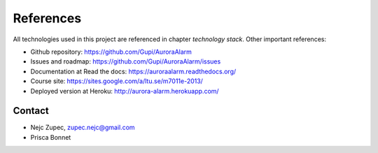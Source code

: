 
References
==========
All technologies used in this project are referenced in chapter *technology stack*. Other important references:

* Github repository: https://github.com/Gupi/AuroraAlarm
* Issues and roadmap: https://github.com/Gupi/AuroraAlarm/issues
* Documentation at Read the docs: https://auroraalarm.readthedocs.org/
* Course site: https://sites.google.com/a/ltu.se/m7011e-2013/
* Deployed version at Heroku: http://aurora-alarm.herokuapp.com/

Contact
-------
* Nejc Zupec, zupec.nejc@gmail.com
* Prisca Bonnet